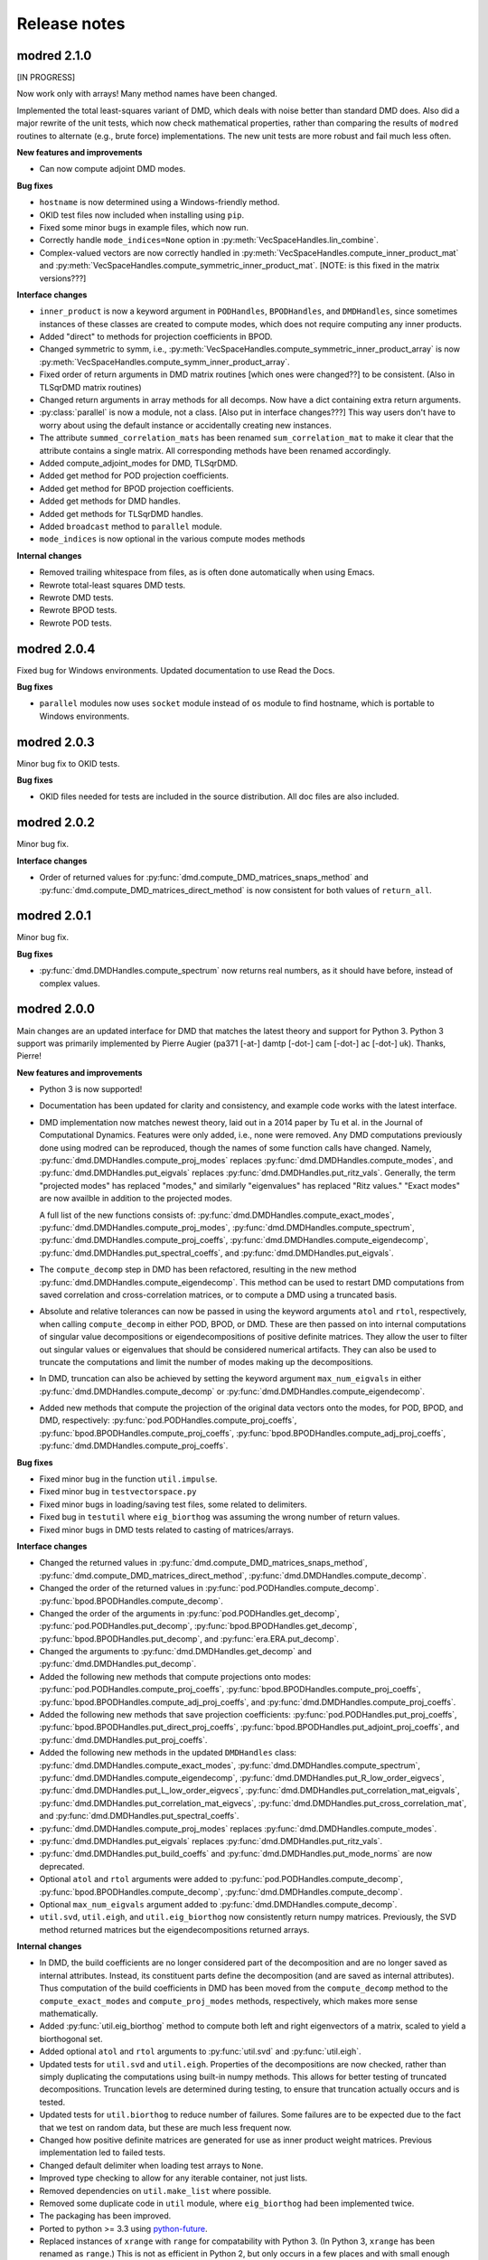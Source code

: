 =============
Release notes
=============


------------
modred 2.1.0
------------

[IN PROGRESS]

Now work only with arrays!  Many method names have been changed.

Implemented the total least-squares variant of DMD, which deals with noise
better than standard DMD does.  Also did a major rewrite of the unit tests,
which now check mathematical properties, rather than comparing the results of
``modred`` routines to alternate (e.g., brute force) implementations.  The new
unit tests are more robust and fail much less often.

**New features and improvements**

* Can now compute adjoint DMD modes.

**Bug fixes**

* ``hostname`` is now determined using a Windows-friendly method.

* OKID test files now included when installing using ``pip``.

* Fixed some minor bugs in example files, which now run.

* Correctly handle ``mode_indices=None`` option in
  :py:meth:`VecSpaceHandles.lin_combine`.

* Complex-valued vectors are now correctly handled in
  :py:meth:`VecSpaceHandles.compute_inner_product_mat` and
  :py:meth:`VecSpaceHandles.compute_symmetric_inner_product_mat`. [NOTE: is this
  fixed in the matrix versions???]

**Interface changes**

* ``inner_product`` is now a keyword argument in ``PODHandles``,
  ``BPODHandles``, and ``DMDHandles``, since sometimes instances of these
  classes are created to compute modes, which does not require computing any
  inner products.

* Added "direct" to methods for projection coefficients in BPOD.

* Changed symmetric to symm, i.e.,
  :py:meth:`VecSpaceHandles.compute_symmetric_inner_product_array` is now
  :py:meth:`VecSpaceHandles.compute_symm_inner_product_array`.

* Fixed order of return arguments in DMD matrix routines [which ones were
  changed??] to be consistent. (Also in TLSqrDMD matrix routines)

* Changed return arguments in array methods for all decomps.  Now have a dict
  containing extra return arguments.

* :py:class:`parallel` is now a module, not a class.  [Also put in interface
  changes???]  This way users don't have to worry about using the default
  instance or accidentally creating new instances.

* The attribute ``summed_correlation_mats`` has been renamed
  ``sum_correlation_mat`` to make it clear that the attribute contains a single
  matrix.  All corresponding methods have been renamed accordingly.

* Added compute_adjoint_modes for DMD, TLSqrDMD.

* Added get method for POD projection coefficients.

* Added get method for BPOD projection coefficients.

* Added get methods for DMD handles.

* Added get methods for TLSqrDMD handles.

* Added ``broadcast`` method to ``parallel`` module.

* ``mode_indices`` is now optional in the various compute modes methods

**Internal changes**

* Removed trailing whitespace from files, as is often done automatically when
  using Emacs.

* Rewrote total-least squares DMD tests.

* Rewrote DMD tests.

* Rewrote BPOD tests.

* Rewrote POD tests.


------------
modred 2.0.4
------------

Fixed bug for Windows environments.  Updated documentation to use Read the Docs.

**Bug fixes**

* ``parallel`` modules now uses ``socket`` module instead of ``os`` module to
  find hostname, which is portable to Windows environments.


------------
modred 2.0.3
------------

Minor bug fix to OKID tests.

**Bug fixes**

* OKID files needed for tests are included in the source distribution. All
  doc files are also included.


------------
modred 2.0.2
------------

Minor bug fix.

**Interface changes**

* Order of returned values for :py:func:`dmd.compute_DMD_matrices_snaps_method`
  and :py:func:`dmd.compute_DMD_matrices_direct_method` is now consistent for
  both values of ``return_all``.


------------
modred 2.0.1
------------

Minor bug fix.

**Bug fixes**

* :py:func:`dmd.DMDHandles.compute_spectrum` now returns real numbers, as it
  should have before, instead of complex values.


------------
modred 2.0.0
------------

Main changes are an updated interface for DMD that matches the latest theory
and support for Python 3.  Python 3 support was primarily implemented by Pierre
Augier (pa371 [-at-] damtp [-dot-] cam [-dot-] ac [-dot-] uk). Thanks, Pierre!

**New features and improvements**

* Python 3 is now supported!

* Documentation has been updated for clarity and consistency, and example code
  works with the latest interface.

* DMD implementation now matches newest theory, laid out in a 2014 paper by Tu
  et al. in the Journal of Computational Dynamics.  Features were only added,
  i.e., none were removed.  Any DMD computations previously done using modred
  can be reproduced, though the names of some function calls have changed.
  Namely, :py:func:`dmd.DMDHandles.compute_proj_modes` replaces
  :py:func:`dmd.DMDHandles.compute_modes`, and
  :py:func:`dmd.DMDHandles.put_eigvals` replaces
  :py:func:`dmd.DMDHandles.put_ritz_vals`.  Generally, the term "projected
  modes" has replaced "modes," and similarly "eigenvalues" has replaced "Ritz
  values."  "Exact modes" are now availble in addition to the projected modes.

  A full list of the new functions consists of:
  :py:func:`dmd.DMDHandles.compute_exact_modes`,
  :py:func:`dmd.DMDHandles.compute_proj_modes`,
  :py:func:`dmd.DMDHandles.compute_spectrum`,
  :py:func:`dmd.DMDHandles.compute_proj_coeffs`,
  :py:func:`dmd.DMDHandles.compute_eigendecomp`,
  :py:func:`dmd.DMDHandles.put_spectral_coeffs`,
  and :py:func:`dmd.DMDHandles.put_eigvals`.

* The ``compute_decomp`` step in DMD has been refactored, resulting in the new
  method :py:func:`dmd.DMDHandles.compute_eigendecomp`. This method can be used
  to restart DMD computations from saved correlation and cross-correlation
  matrices, or to compute a DMD using a truncated basis.

* Absolute and relative tolerances can now be passed in using the keyword
  arguments ``atol`` and ``rtol``, respectively, when calling
  ``compute_decomp`` in either POD, BPOD, or DMD.  These are then passed on into
  internal computations of singular value decompositions or eigendecompositions
  of positive definite matrices.  They allow the user to filter out singular
  values or eigenvalues that should be considered numerical artifacts.  They can
  also be used to truncate the computations and limit the number of modes making
  up the decompositions.

* In DMD, truncation can also be achieved by setting the keyword
  argument ``max_num_eigvals`` in  either
  :py:func:`dmd.DMDHandles.compute_decomp` or
  :py:func:`dmd.DMDHandles.compute_eigendecomp`.

* Added new methods that compute the projection of the original data vectors
  onto the modes, for POD, BPOD, and DMD, respectively:
  :py:func:`pod.PODHandles.compute_proj_coeffs`,
  :py:func:`bpod.BPODHandles.compute_proj_coeffs`,
  :py:func:`bpod.BPODHandles.compute_adj_proj_coeffs`,
  :py:func:`dmd.DMDHandles.compute_proj_coeffs`.

**Bug fixes**

* Fixed minor bug in the function ``util.impulse``.

* Fixed minor bug in ``testvectorspace.py``

* Fixed minor bugs in loading/saving test files, some related to delimiters.

* Fixed bug in ``testutil`` where ``eig_biorthog`` was assuming the wrong number
  of return values.

* Fixed minor bugs in DMD tests related to casting of matrices/arrays.

**Interface changes**

* Changed the returned values in
  :py:func:`dmd.compute_DMD_matrices_snaps_method`,
  :py:func:`dmd.compute_DMD_matrices_direct_method`,
  :py:func:`dmd.DMDHandles.compute_decomp`.

* Changed the order of the returned values in
  :py:func:`pod.PODHandles.compute_decomp`.
  :py:func:`bpod.BPODHandles.compute_decomp`.

* Changed the order of the arguments in
  :py:func:`pod.PODHandles.get_decomp`,
  :py:func:`pod.PODHandles.put_decomp`,
  :py:func:`bpod.BPODHandles.get_decomp`,
  :py:func:`bpod.BPODHandles.put_decomp`, and
  :py:func:`era.ERA.put_decomp`.

* Changed the arguments to
  :py:func:`dmd.DMDHandles.get_decomp` and
  :py:func:`dmd.DMDHandles.put_decomp`.

* Added the following new methods that compute projections onto modes:
  :py:func:`pod.PODHandles.compute_proj_coeffs`,
  :py:func:`bpod.BPODHandles.compute_proj_coeffs`,
  :py:func:`bpod.BPODHandles.compute_adj_proj_coeffs`, and
  :py:func:`dmd.DMDHandles.compute_proj_coeffs`.

* Added the following new methods that save projection coefficients:
  :py:func:`pod.PODHandles.put_proj_coeffs`,
  :py:func:`bpod.BPODHandles.put_direct_proj_coeffs`,
  :py:func:`bpod.BPODHandles.put_adjoint_proj_coeffs`, and
  :py:func:`dmd.DMDHandles.put_proj_coeffs`.

* Added the following new methods in the updated ``DMDHandles`` class:
  :py:func:`dmd.DMDHandles.compute_exact_modes`,
  :py:func:`dmd.DMDHandles.compute_spectrum`,
  :py:func:`dmd.DMDHandles.compute_eigendecomp`,
  :py:func:`dmd.DMDHandles.put_R_low_order_eigvecs`,
  :py:func:`dmd.DMDHandles.put_L_low_order_eigvecs`,
  :py:func:`dmd.DMDHandles.put_correlation_mat_eigvals`,
  :py:func:`dmd.DMDHandles.put_correlation_mat_eigvecs`,
  :py:func:`dmd.DMDHandles.put_cross_correlation_mat`, and
  :py:func:`dmd.DMDHandles.put_spectral_coeffs`.

* :py:func:`dmd.DMDHandles.compute_proj_modes` replaces
  :py:func:`dmd.DMDHandles.compute_modes`.

* :py:func:`dmd.DMDHandles.put_eigvals` replaces
  :py:func:`dmd.DMDHandles.put_ritz_vals`.

* :py:func:`dmd.DMDHandles.put_build_coeffs` and
  :py:func:`dmd.DMDHandles.put_mode_norms` are now deprecated.

* Optional ``atol`` and ``rtol`` arguments were added to
  :py:func:`pod.PODHandles.compute_decomp`,
  :py:func:`bpod.BPODHandles.compute_decomp`,
  :py:func:`dmd.DMDHandles.compute_decomp`.

* Optional ``max_num_eigvals`` argument added to
  :py:func:`dmd.DMDHandles.compute_decomp`.

* ``util.svd``, ``util.eigh``, and ``util.eig_biorthog`` now consistently return
  numpy matrices.  Previously, the SVD method returned matrices but the
  eigendecompositions returned arrays.

**Internal changes**

* In DMD, the build coefficients are no longer considered part of the
  decomposition and are no longer saved as internal attributes.  Instead, its
  constituent parts define the decomposition (and are saved as internal
  attributes).  Thus computation of the build coefficients in DMD has been moved
  from the ``compute_decomp`` method to the ``compute_exact_modes`` and
  ``compute_proj_modes`` methods, respectively, which makes more sense
  mathematically.

* Added :py:func:`util.eig_biorthog` method to compute both left and right
  eigenvectors of a matrix, scaled to yield a biorthogonal set.

* Added optional ``atol`` and ``rtol`` arguments to :py:func:`util.svd` and
  :py:func:`util.eigh`.

* Updated tests for ``util.svd`` and ``util.eigh``.  Properties of the
  decompositions are now checked, rather than simply duplicating the
  computations using built-in numpy methods.  This allows for better testing of
  truncated decompositions.  Truncation levels are determined during testing, to
  ensure that truncation actually occurs and is tested.

* Updated tests for ``util.biorthog`` to reduce number of failures.  Some
  failures are to be expected due to the fact that we test on random data, but
  these are much less frequent now.

* Changed how positive definite matrices are generated for use as inner product
  weight matrices.  Previous implementation led to failed tests.

* Changed default delimiter when loading test arrays to ``None``.

* Improved type checking to allow for any iterable container, not just lists.

* Removed dependencies on ``util.make_list`` where possible.

* Removed some duplicate code in ``util`` module, where ``eig_biorthog`` had
  been implemented twice.

* The packaging has been improved.

* Ported to python >= 3.3 using `python-future <http://python-future.org/>`_.

* Replaced instances of ``xrange`` with ``range`` for compatability with Python
  3.  (In Python 3, ``xrange`` has been renamed as ``range``.) This is not as
  efficient in Python 2, but only occurs in a few places and with small enough
  loops that the impact should be negligible.

* Added a few more checks for ``None`` values, as Python 3 doesn't allow
  comparisons of floats to ``None``.


------------
modred 1.0.2
------------
We increased the speed of the BPOD implementations.

**New features and improvements**

* None

**Bug fixes**

* None

**Interface changes**

* None

**Internal changes**

* BPOD classes now compute fewer inner products. The number of inner products
  is now the sum of the number of direct vectors and the number of adjoint
  vectors, whereas previously it was the product. This is achieved by taking
  advantage of a property of the adjoint.


------------
modred 1.0.1
------------
Small changes mostly related to examples.

**New features and improvements**

* None

**Bug fixes**

* Changed a tutorial example.

**Interface changes**

* None

**Internal changes**

* None


------------
modred 1.0.0
------------
Many interface changes including new classes and functions for different
sized data.

**New features and improvements**

* New functions and classes for data that fits entirely on one node's memory.
  These are
  :py:func:`pod.compute_POD_matrices_snaps_method`,
  :py:func:`pod.compute_POD_matrices_direct_method`,
  :py:func:`bpod.compute_BPOD_matrices`,
  :py:func:`dmd.compute_DMD_matrices_snaps_method`,
  :py:func:`dmd.compute_DMD_matrices_direct_method`,
  :py:class:`ltigalerkinproj.LTIGalerkinProjectionMatrices`, and
  :py:class:`vectorspace.VectorSpaceMatrices`.
  These replace the ``in_memory`` member functions and improve
  computational efficiency for small data.

* Added balanced truncation :py:meth:`util.balanced_truncation`.

**Bug fixes**

* None

**Interface changes**

* The old classes ``POD``, ``BPOD``, ``DMD``,
  are now only for large data and have their names appended with "``Handles``".

* Old classes ``LTIGalerkinProjection``, and ``VectorSpace``
  have been split into two, and names appended with "``Matrices``" and
  "``Handles``".

* All ``in_memory`` member functions have been removed, replaced by
  the functions and classes above.

* Removed the ``index_from`` optional argument in ``compute_modes`` functions.
  Mode numbers are now always indexed from zero and are renamed mode indices.

* The ``VectorSpace`` member function ``compute_modes`` has
  been removed and its functionality moved to ``lin_combine``.

* ``LTIGalerkinProjection`` member function ``compute_model`` uses the
  result of an operator on a vector,
  rather than the operator itself. See
  :py:meth:`ltigalerkinproj.LTIGalerkinProjectionHandles.compute_model`.
  The operator classes have been removed.

**Internal changes**

* OKID now uses least squares instead of a pseudo-inverse for improved numerical
  stability.

* Added :py:class:`util.InnerProductBlock` for testing.


------------
modred 0.3.2
------------
The main change is a bug fix in :py:meth:`util.lsim`.

**New features and improvements**

None

**Bug fixes**

* Function :py:meth:`util.lsim`, which is only provided for the user's
  convenience, is simplified and corrected.

**Interface changes**

* :py:meth:`util.lsim`.

**Internal changes**

None


------------
modred 0.3.1
------------
The main change is a bug fix in the ``numpy.eigh`` wrapper,
:py:meth:`util.eigh`.

**New features and improvements**

None

**Bug fixes**

* The POD and DMD classes now use :py:meth:`util.eigh` with the
  ``is_positive_definite`` flag set to ``True``.  This eliminates the
  possibility of small negative eigenvalues that sometimes appear due to
  numerical precision which led to errors.

**Interface changes**

None

**Internal changes**

* Function :py:meth:`util.eigh` now has a flag for positive definite matrices.
  When
  ``True``, the function will automatically adjust the tolerance such that only
  positive eigenvalues are returned.


------------
modred 0.3.0
------------

**New features and improvements**

* New class :py:class:`ltigalerkinproj.LTIGalerkinProjection`
  for LTI Galerkin projections. Replaces and generalizes old class
  ``BPODLTIROM``.

* Improved print messages to print every 10 seconds and be more informative.

**Bug fixes**

* Corrected small error in symmetric inner product matrix calculation (used
  by POD and DMD) where some very small matrix entries were double the true
  value.

* Fixed race condition in :py:meth:`vectorspace.VectorSpace.lin_combine` by
  adding a barrier.

**Interface changes**

* Removed class ``BPODLTIROM``.

* Changed order of indices in Markov parameters returned by
  :py:meth:`okid.OKID`.

* Changed all uses of ``hankel`` to ``Hankel`` to be consistent with naming
  convention.

**Internal changes**

* Added :py:meth:`parallel.Parallel.call_and_bcast` method to ``Parallel``
  class.

* Changed interface of :py:meth:`helper.add_to_path`.

* :py:class:`dmd.DMD` no longer uses an instance of :py:class:`pod.POD`.

* The equals operator of vector handles now better deals with vectors which
  are numpy array objects.


------------
modred 0.2.1
------------

No noteworthy changes from v0.2.0, figuring out pypi website.


------------
modred 0.2.0
------------

First publicly available version.
